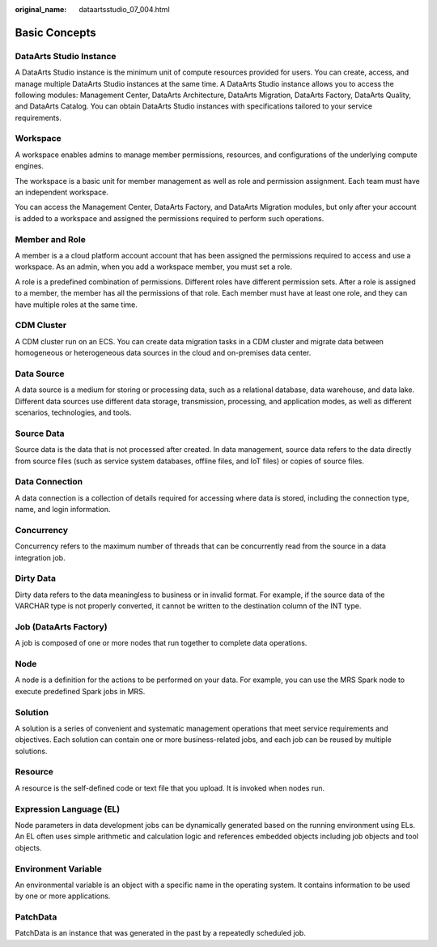 :original_name: dataartsstudio_07_004.html

.. _dataartsstudio_07_004:

Basic Concepts
==============

DataArts Studio Instance
------------------------

A DataArts Studio instance is the minimum unit of compute resources provided for users. You can create, access, and manage multiple DataArts Studio instances at the same time. A DataArts Studio instance allows you to access the following modules: Management Center, DataArts Architecture, DataArts Migration, DataArts Factory, DataArts Quality, and DataArts Catalog. You can obtain DataArts Studio instances with specifications tailored to your service requirements.

Workspace
---------

A workspace enables admins to manage member permissions, resources, and configurations of the underlying compute engines.

The workspace is a basic unit for member management as well as role and permission assignment. Each team must have an independent workspace.

You can access the Management Center, DataArts Factory, and DataArts Migration modules, but only after your account is added to a workspace and assigned the permissions required to perform such operations.

Member and Role
---------------

A member is a a cloud platform account account that has been assigned the permissions required to access and use a workspace. As an admin, when you add a workspace member, you must set a role.

A role is a predefined combination of permissions. Different roles have different permission sets. After a role is assigned to a member, the member has all the permissions of that role. Each member must have at least one role, and they can have multiple roles at the same time.

CDM Cluster
-----------

A CDM cluster run on an ECS. You can create data migration tasks in a CDM cluster and migrate data between homogeneous or heterogeneous data sources in the cloud and on-premises data center.

Data Source
-----------

A data source is a medium for storing or processing data, such as a relational database, data warehouse, and data lake. Different data sources use different data storage, transmission, processing, and application modes, as well as different scenarios, technologies, and tools.

Source Data
-----------

Source data is the data that is not processed after created. In data management, source data refers to the data directly from source files (such as service system databases, offline files, and IoT files) or copies of source files.

Data Connection
---------------

A data connection is a collection of details required for accessing where data is stored, including the connection type, name, and login information.

Concurrency
-----------

Concurrency refers to the maximum number of threads that can be concurrently read from the source in a data integration job.

Dirty Data
----------

Dirty data refers to the data meaningless to business or in invalid format. For example, if the source data of the VARCHAR type is not properly converted, it cannot be written to the destination column of the INT type.

Job (DataArts Factory)
----------------------

A job is composed of one or more nodes that run together to complete data operations.

Node
----

A node is a definition for the actions to be performed on your data. For example, you can use the MRS Spark node to execute predefined Spark jobs in MRS.

Solution
--------

A solution is a series of convenient and systematic management operations that meet service requirements and objectives. Each solution can contain one or more business-related jobs, and each job can be reused by multiple solutions.

Resource
--------

A resource is the self-defined code or text file that you upload. It is invoked when nodes run.

Expression Language (EL)
------------------------

Node parameters in data development jobs can be dynamically generated based on the running environment using ELs. An EL often uses simple arithmetic and calculation logic and references embedded objects including job objects and tool objects.

Environment Variable
--------------------

An environmental variable is an object with a specific name in the operating system. It contains information to be used by one or more applications.

PatchData
---------

PatchData is an instance that was generated in the past by a repeatedly scheduled job.
